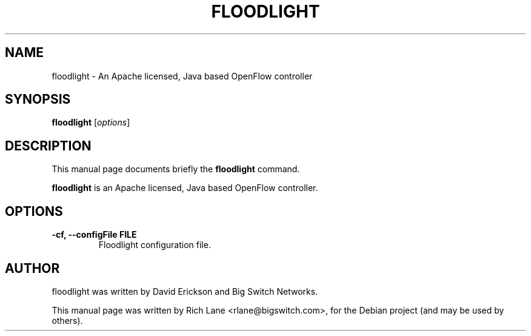 .\"                                      Hey, EMACS: -*- nroff -*-
.\" First parameter, NAME, should be all caps
.\" Second parameter, SECTION, should be 1-8, maybe w/ subsection
.\" other parameters are allowed: see man(7), man(1)
.TH FLOODLIGHT 1 "May 14, 2012"
.\" Please adjust this date whenever revising the manpage.
.\"
.\" Some roff macros, for reference:
.\" .nh        disable hyphenation
.\" .hy        enable hyphenation
.\" .ad l      left justify
.\" .ad b      justify to both left and right margins
.\" .nf        disable filling
.\" .fi        enable filling
.\" .br        insert line break
.\" .sp <n>    insert n+1 empty lines
.\" for manpage-specific macros, see man(7)
.SH NAME
floodlight \- An Apache licensed, Java based OpenFlow controller
.SH SYNOPSIS
.B floodlight
.RI [ options ]
.SH DESCRIPTION
This manual page documents briefly the
.B floodlight
command.
.PP
.\" TeX users may be more comfortable with the \fB<whatever>\fP and
.\" \fI<whatever>\fP escape sequences to invode bold face and italics,
.\" respectively.
\fBfloodlight\fP is an Apache licensed, Java based OpenFlow controller.
.SH OPTIONS
.TP
.B \-cf, \-\-configFile FILE
Floodlight configuration file.
.SH AUTHOR
floodlight was written by David Erickson and Big Switch Networks.
.PP
This manual page was written by Rich Lane <rlane@bigswitch.com>,
for the Debian project (and may be used by others).
